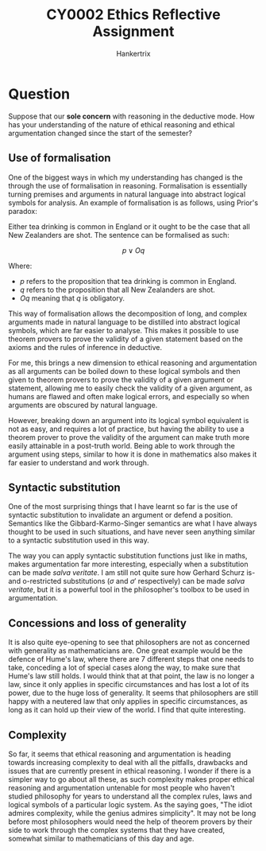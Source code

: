 #+TITLE: CY0002 Ethics Reflective Assignment
#+AUTHOR: Hankertrix
#+STARTUP: showeverything
#+OPTIONS: toc:2

* Question
Suppose that our *sole concern* with reasoning in the deductive mode. How has your understanding of the nature of ethical reasoning and ethical argumentation changed since the start of the semester?

** Use of formalisation
One of the biggest ways in which my understanding has changed is the through the use of formalisation in reasoning. Formalisation is essentially turning premises and arguments in natural language into abstract logical symbols for analysis. An example of formalisation is as follows, using Prior's paradox:

Either tea drinking is common in England or it ought to be the case that all New Zealanders are shot. The sentence can be formalised as such:

\[p \vee Oq\]

Where:
- $p$ refers to the proposition that tea drinking is common in England.
- $q$ refers to the proposition that all New Zealanders are shot.
- $Oq$ meaning that $q$ is obligatory.

This way of formalisation allows the decomposition of long, and complex arguments made in natural language to be distilled into abstract logical symbols, which are far easier to analyse. This makes it possible to use theorem provers to prove the validity of a given statement based on the axioms and the rules of inference in deductive.

For me, this brings a new dimension to ethical reasoning and argumentation as all arguments can be boiled down to these logical symbols and then given to theorem provers to prove the validity of a given argument or statement, allowing me to easily check the validity of a given argument, as humans are flawed and often make logical errors, and especially so when arguments are obscured by natural language.

However, breaking down an argument into its logical symbol equivalent is not as easy, and requires a lot of practice, but having the ability to use a theorem prover to prove the validity of the argument can make truth more easily attainable in a post-truth world. Being able to work through the argument using steps, similar to how it is done in mathematics also makes it far easier to understand and work through.

** Syntactic substitution
One of the most surprising things that I have learnt so far is the use of syntactic substitution to invalidate an argument or defend a position. Semantics like the Gibbard-Karmo-Singer semantics are what I have always thought to be used in such situations, and have never seen anything similar to a syntactic substitution used in this way.

The way you can apply syntactic substitution functions just like in maths, makes argumentation far more interesting, especially when a substitution can be made /salva veritate/. I am still not quite sure how Gerhard Schurz is- and o-restricted substitutions (\(\sigma\) and \(\sigma'\) respectively) can be made /salva veritate/, but it is a powerful tool in the philosopher's toolbox to be used in argumentation.

** Concessions and loss of generality
It is also quite eye-opening to see that philosophers are not as concerned with generality as mathematicians are. One great example would be the defence of Hume's law, where there are 7 different steps that one needs to take, conceding a lot of special cases along the way, to make sure that Hume's law still holds. I would think that at that point, the law is no longer a law, since it only applies in specific circumstances and has lost a lot of its power, due to the huge loss of generality. It seems that philosophers are still happy with a neutered law that only applies in specific circumstances, as long as it can hold up their view of the world. I find that quite interesting.

** Complexity
So far, it seems that ethical reasoning and argumentation is heading towards increasing complexity to deal with all the pitfalls, drawbacks and issues that are currently present in ethical reasoning. I wonder if there is a simpler way to go about all these, as such complexity makes proper ethical reasoning and argumentation untenable for most people who haven't studied philosophy for years to understand all the complex rules, laws and logical symbols of a particular logic system. As the saying goes, "The idiot admires complexity, while the genius admires simplicity". It may not be long before most philosophers would need the help of theorem provers by their side to work through the complex systems that they have created, somewhat similar to mathematicians of this day and age.
